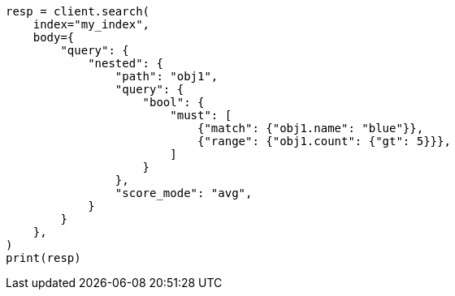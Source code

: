 // query-dsl/nested-query.asciidoc:41

[source, python]
----
resp = client.search(
    index="my_index",
    body={
        "query": {
            "nested": {
                "path": "obj1",
                "query": {
                    "bool": {
                        "must": [
                            {"match": {"obj1.name": "blue"}},
                            {"range": {"obj1.count": {"gt": 5}}},
                        ]
                    }
                },
                "score_mode": "avg",
            }
        }
    },
)
print(resp)
----